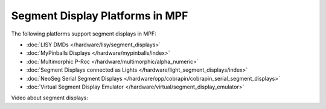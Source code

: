 Segment Display Platforms in MPF
================================

The following platforms support segment displays in MPF:

* :doc:`LISY DMDs </hardware/lisy/segment_displays>`
* :doc:`MyPinballs Displays </hardware/mypinballs/index>`
* :doc:`Multimorphic P-Roc </hardware/multimorphic/alpha_numeric>`
* :doc:`Segment Displays connected as Lights </hardware/light_segment_displays/index>`
* :doc:`NeoSeg Serial Segment Displays </hardware/opp/cobrapin/cobrapin_serial_segment_displays>`
* :doc:`Virtual Segment Display Emulator </hardware/virtual/segment_display_emulator>`

Video about segment displays:

.. youtube:: Jyf3jxGXnTw
